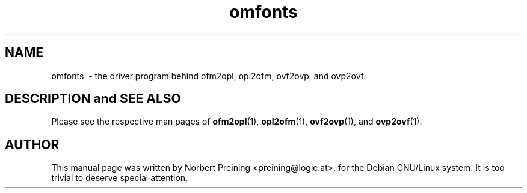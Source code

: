.TH "omfonts" "1" "March 2006" "Omega" "Omega" 
.PP 
.SH "NAME" 
omfonts \ - the driver program behind  ofm2opl, opl2ofm, ovf2ovp, and ovp2ovf.
.PP 
.SH "DESCRIPTION and SEE ALSO" 
.PP 
Please see the respective man pages of \fBofm2opl\fP(1), \fBopl2ofm\fP(1), 
\fBovf2ovp\fP(1), and \fBovp2ovf\fP(1).
.PP 
.SH "AUTHOR" 
.PP 
This manual page was written by Norbert Preining <preining@logic.at>, for
the Debian GNU/Linux system. It is too trivial to deserve special attention.
